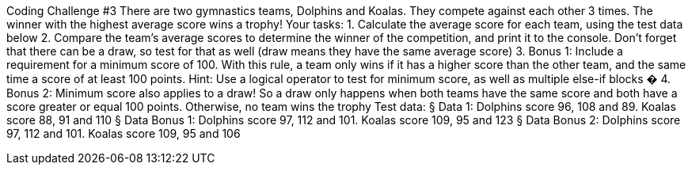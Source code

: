 Coding Challenge #3
There are two gymnastics teams, Dolphins and Koalas. They compete against each
other 3 times. The winner with the highest average score wins a trophy!
Your tasks:
1. Calculate the average score for each team, using the test data below
2. Compare the team's average scores to determine the winner of the competition,
and print it to the console. Don't forget that there can be a draw, so test for that
as well (draw means they have the same average score)
3. Bonus 1: Include a requirement for a minimum score of 100. With this rule, a
team only wins if it has a higher score than the other team, and the same time a
score of at least 100 points. Hint: Use a logical operator to test for minimum
score, as well as multiple else-if blocks �
4. Bonus 2: Minimum score also applies to a draw! So a draw only happens when
both teams have the same score and both have a score greater or equal 100
points. Otherwise, no team wins the trophy
Test data:
§ Data 1: Dolphins score 96, 108 and 89. Koalas score 88, 91 and 110
§ Data Bonus 1: Dolphins score 97, 112 and 101. Koalas score 109, 95 and 123
§ Data Bonus 2: Dolphins score 97, 112 and 101. Koalas score 109, 95 and 106


